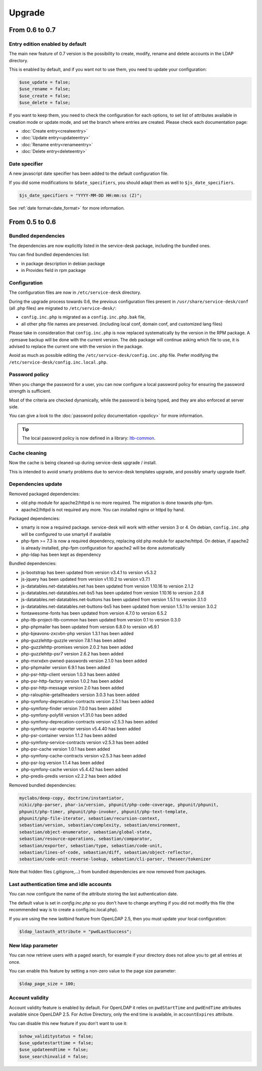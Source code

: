 Upgrade
=======

From 0.6 to 0.7
---------------

Entry edition enabled by default
~~~~~~~~~~~~~~~~~~~~~~~~~~~~~~~~

The main new feature of 0.7 version is the possibility to create, modify, rename and delete accounts in the LDAP directory.

This is enabled by default, and if you want not to use them, you need to update your configuration:

.. code-block:: php

    $use_update = false;
    $use_rename = false;
    $use_create = false;
    $use_delete = false;

If you want to keep them, you need to check the configuration for each options, to set list of attributes available in creation mode or update mode, and set the branch where entries are created. Please check each documentation page:

* :doc:`Create entry<createentry>`
* :doc:`Update entry<updateentry>`
* :doc:`Rename entry<renameentry>`
* :doc:`Delete entry<deleteentry>`

Date specifier
~~~~~~~~~~~~~~

A new javascript date specifier has been added to the default configuration file.

If you did some modifications to ``$date_specifiers``, you should adapt them as well to ``$js_date_specifiers``.

.. code-block:: php

    $js_date_specifiers = "YYYY-MM-DD HH:mm:ss (Z)";

See :ref:`date format<date_format>` for more information.

From 0.5 to 0.6
---------------

Bundled dependencies
~~~~~~~~~~~~~~~~~~~~

The dependencies are now explicitly listed in the service-desk package, including the bundled ones.

You can find bundled dependencies list:

* in package description in debian package
* in Provides field in rpm package


Configuration
~~~~~~~~~~~~~

The configuration files are now in ``/etc/service-desk`` directory.

During the upgrade process towards 0.6, the previous configuration files present in ``/usr/share/service-desk/conf`` (all .php files) are migrated to ``/etc/service-desk/``:

* ``config.inc.php`` is migrated as a ``config.inc.php.bak`` file,
* all other php file names are preserved. (including local conf, domain conf, and customized lang files)

Please take in consideration that ``config.inc.php`` is now replaced systematically by the version in the RPM package. A .rpmsave backup will be done with the current version. The deb package will continue asking which file to use, it is advised to replace the current one with the version in the package.

Avoid as much as possible editing the ``/etc/service-desk/config.inc.php`` file. Prefer modifying the ``/etc/service-desk/config.inc.local.php``.

Password policy
~~~~~~~~~~~~~~~

When you change the password for a user, you can now configure a local password policy for ensuring the password strength is sufficient.

Most of the criteria are checked dynamically, while the password is being typed, and they are also enforced at server side.

You can give a look to the :doc:`password policy documentation <ppolicy>` for more information.

.. tip::

   The local password policy is now defined in a library: `ltb-common <https://github.com/ltb-project/ltb-common>`_.


Cache cleaning
~~~~~~~~~~~~~~

Now the cache is being cleaned-up during service-desk upgrade / install.

This is intended to avoid smarty problems due to service-desk templates upgrade, and possibly smarty upgrade itself.


Dependencies update
~~~~~~~~~~~~~~~~~~~

Removed packaged dependencies:

* old php module for apache2/httpd is no more required. The migration is done towards php-fpm.
* apache2/httpd is not required any more. You can installed nginx or httpd by hand.

Packaged dependencies:

* smarty is now a required package. service-desk will work with either version 3 or 4. On debian, ``config.inc.php`` will be configured to use smarty4 if available
* php-fpm >= 7.3 is now a required dependency, replacing old php module for apache/httpd. On debian, if apache2 is already installed, php-fpm configuration for apache2 will be done automatically
* php-ldap has been kept as dependency

Bundled dependencies:

* js-bootstrap has been updated from version v3.4.1 to version v5.3.2
* js-jquery has been updated from version v1.10.2 to version v3.7.1
* js-datatables.net-datatables.net has been updated from version 1.10.16 to version 2.1.2
* js-datatables.net-datatables.net-bs5 has been updated from version 1.10.16 to version 2.0.8
* js-datatables.net-datatables.net-buttons has been updated from version 1.5.1 to version 3.1.0
* js-datatables.net-datatables.net-buttons-bs5 has been updated from version 1.5.1 to version 3.0.2
* fontawesome-fonts has been updated from version 4.7.0 to version 6.5.2
* php-ltb-project-ltb-common has been updated from version 0.1 to version 0.3.0
* php-phpmailer has been updated from version 6.8.0 to version v6.9.1
* php-bjeavons-zxcvbn-php version 1.3.1 has been added
* php-guzzlehttp-guzzle version 7.8.1 has been added
* php-guzzlehttp-promises version 2.0.2 has been added
* php-guzzlehttp-psr7 version 2.6.2 has been added
* php-mxrxdxn-pwned-passwords version 2.1.0 has been added
* php-phpmailer version 6.9.1 has been added
* php-psr-http-client version 1.0.3 has been added
* php-psr-http-factory version 1.0.2 has been added
* php-psr-http-message version 2.0 has been added
* php-ralouphie-getallheaders version 3.0.3 has been added
* php-symfony-deprecation-contracts version 2.5.1 has been added
* php-symfony-finder version 7.0.0 has been added
* php-symfony-polyfill version v1.31.0 has been added
* php-symfony-deprecation-contracts version v2.5.3 has been added
* php-symfony-var-exporter version v5.4.40 has been added
* php-psr-container version 1.1.2 has been added
* php-symfony-service-contracts version v2.5.3 has been added
* php-psr-cache version 1.0.1 has been added
* php-symfony-cache-contracts version v2.5.3 has been added
* php-psr-log version 1.1.4 has been added
* php-symfony-cache version v5.4.42 has been added
* php-predis-predis version v2.2.2 has been added

Removed bundled dependencies:

.. code-block::

    myclabs/deep-copy, doctrine/instantiator,
    nikic/php-parser, phar-io/version, phpunit/php-code-coverage, phpunit/phpunit,
    phpunit/php-timer, phpunit/php-invoker, phpunit/php-text-template,
    phpunit/php-file-iterator, sebastian/recursion-context,
    sebastian/version, sebastian/complexity, sebastian/environment,
    sebastian/object-enumerator, sebastian/global-state,
    sebastian/resource-operations, sebastian/comparator,
    sebastian/exporter, sebastian/type, sebastian/code-unit,
    sebastian/lines-of-code, sebastian/diff, sebastian/object-reflector,
    sebastian/code-unit-reverse-lookup, sebastian/cli-parser, theseer/tokenizer

Note that hidden files (.gitignore,...) from bundled dependencies are now removed from packages.


Last authentication time and idle accounts
~~~~~~~~~~~~~~~~~~~~~~~~~~~~~~~~~~~~~~~~~~

You can now configure the name of the attribute storing the last authentication date.

The default value is set in `config.inc.php` so you don't have to change anything if you did not modify this file (the recommended way is to create a config.inc.local.php).

If you are using the new lastbind feature from OpenLDAP 2.5, then you must update your local configuration:

.. code-block:: php

    $ldap_lastauth_attribute = "pwdLastSuccess";


New ldap parameter
~~~~~~~~~~~~~~~~~~

You can now retrieve users with a paged search, for example if your directory does not allow you to get all entries at once.

You can enable this feature by setting a non-zero value to the page size parameter:

.. code-block:: php

   $ldap_page_size = 100;

Account validity
~~~~~~~~~~~~~~~~

Account validity feature is enabled by default. For OpenLDAP it relies on ``pwdStartTime`` and ``pwdEndTime`` attributes available since OpenLDAP 2.5.
For Active Directory, only the end time is available, in ``accountExpires`` attribute.

You can disable this new feature if you don't want to use it:

.. code-block:: php

   $show_validitystatus = false;
   $use_updatestarttime = false;
   $use_updateendtime = false;
   $use_searchinvalid = false;
